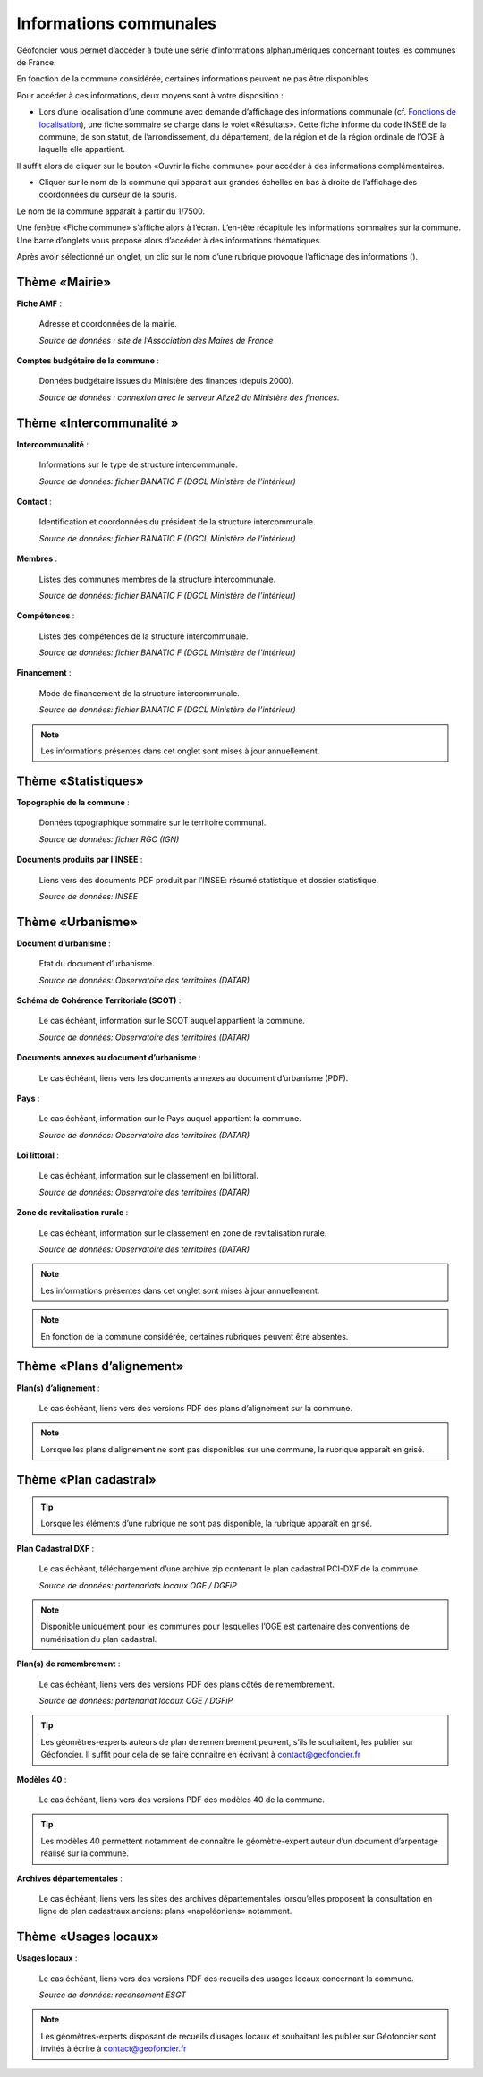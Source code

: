 Informations communales
=======================

Géofoncier vous permet d’accéder à toute une série d’informations alphanumériques concernant toutes les communes de France.

En fonction de la commune considérée, certaines informations peuvent ne pas être disponibles.

Pour accéder à ces informations, deux moyens sont à votre disposition :

* Lors d’une localisation d’une commune avec demande d’affichage des informations communale (cf. `Fonctions de localisation <interface.html#fonctions-de-localisation>`_), une fiche sommaire se charge dans le volet «Résultats». Cette fiche informe du code INSEE de la commune, de son statut, de l’arrondissement, du département, de la région et de la région ordinale de l’OGE à laquelle elle appartient.

Il suffit alors de cliquer sur le bouton «Ouvrir la fiche commune» pour accéder à des informations complémentaires.

.. image:: _static/images/image657.png
   :align: center
   :width: 300

* Cliquer sur le nom de la commune qui apparait aux grandes échelles en bas à droite de l’affichage des coordonnées du curseur de la souris.

Le nom de la commune apparaît à partir du 1/7500.

.. image:: _static/images/image659.png
   :align: center
   :width: 250



Une fenêtre «Fiche commune» s’affiche alors à l’écran. L’en-tête récapitule les informations sommaires sur la commune. Une barre d’onglets vous propose alors d’accéder à des informations thématiques.

.. image:: _static/images/image661.png
   :align: center

Après avoir sélectionné un onglet, un clic sur le nom d’une rubrique provoque l’affichage des informations (|ico_plus|).

.. |ico_plus| image:: _static/images/image663.png

Thème «Mairie»
--------------

.. image:: _static/images/image665.png
   :align: center

**Fiche AMF** :

	Adresse et coordonnées de la mairie.

	*Source de données : site de l’Association des Maires de France*

**Comptes budgétaire de la commune** :

	Données budgétaire issues du Ministère des finances (depuis 2000).

	*Source de données : connexion avec le serveur Alize2 du Ministère des finances.*


Thème «Intercommunalité »
-------------------------

.. image:: _static/images/image667.png
   :align: center

**Intercommunalité** :

	Informations sur le type de structure intercommunale.

	*Source de données: fichier BANATIC F (DGCL Ministère de l’intérieur)*

**Contact** :

	Identification et coordonnées du président de la structure intercommunale.

	*Source de données: fichier BANATIC F (DGCL Ministère de l’intérieur)*

**Membres** :

	Listes des communes membres de la structure intercommunale.

	*Source de données: fichier BANATIC F (DGCL Ministère de l’intérieur)*

**Compétences** :

	Listes des compétences de la structure intercommunale.

	*Source de données: fichier BANATIC F (DGCL Ministère de l’intérieur)*

**Financement** :

	Mode de financement de la structure intercommunale.

	*Source de données: fichier BANATIC F (DGCL Ministère de l’intérieur)*

.. note:: Les informations présentes dans cet onglet sont mises à jour annuellement.

Thème «Statistiques»
--------------------

.. image:: _static/images/image670.png
   :align: center

**Topographie de la commune** :

	Données topographique sommaire sur le territoire communal.

	*Source de données: fichier RGC (IGN)*

**Documents produits par l’INSEE** :

	Liens vers des documents PDF produit par l’INSEE: résumé statistique et dossier statistique.

	*Source de données: INSEE*


Thème «Urbanisme»
------------------

.. image:: _static/images/image672.png
   :align: center


**Document d’urbanisme** :

	Etat du document d’urbanisme.

	*Source de données: Observatoire des territoires (DATAR)*

**Schéma de Cohérence Territoriale (SCOT)** :

	Le cas échéant, information sur le SCOT auquel appartient la commune.

	*Source de données: Observatoire des territoires (DATAR)*

.. image:: _static/images/image674.png
   :align: center

**Documents annexes au document d’urbanisme** :

	Le cas échéant, liens vers les documents annexes au document d’urbanisme (PDF).

.. image:: _static/images/image676.png
   :align: center

**Pays** :

	Le cas échéant, information sur le Pays auquel appartient la commune.

	*Source de données: Observatoire des territoires (DATAR)*

.. image:: _static/images/image678.png
   :align: center

**Loi littoral** :

	Le cas échéant, information sur le classement en loi littoral.

	*Source de données: Observatoire des territoires (DATAR)*

.. image:: _static/images/image680.png
   :align: center

**Zone de revitalisation rurale** :

	Le cas échéant, information sur le classement en zone de revitalisation rurale.

	*Source de données: Observatoire des territoires (DATAR)*

.. note:: Les informations présentes dans cet onglet sont mises à jour annuellement.

.. note:: En fonction de la commune considérée, certaines rubriques peuvent être absentes.


Thème «Plans d’alignement»
--------------------------

.. image:: _static/images/image683.png
   :align: center

**Plan(s) d’alignement** :

	Le cas échéant, liens vers des versions PDF des plans d’alignement sur la commune.

.. note:: Lorsque les plans d’alignement ne sont pas disponibles sur une commune, la rubrique apparaît en grisé.


Thème «Plan cadastral»
----------------------

.. image:: _static/images/image685.png
   :align: center

.. tip:: Lorsque les éléments d’une rubrique ne sont pas disponible, la rubrique apparaît en grisé.

**Plan Cadastral DXF** :

	Le cas échéant, téléchargement d’une archive zip contenant le plan cadastral PCI-DXF de la commune.

	*Source de données: partenariats locaux OGE / DGFiP*


.. note:: Disponible uniquement pour les communes pour lesquelles l’OGE est partenaire des conventions de numérisation du plan cadastral.

**Plan(s) de remembrement** :

	Le cas échéant, liens vers des versions PDF des plans côtés de remembrement.

	*Source de données: partenariat locaux OGE / DGFiP*

.. tip:: Les géomètres-experts auteurs de plan de remembrement peuvent, s’ils le souhaitent, les publier sur Géofoncier. Il suffit pour cela de se faire connaitre en écrivant à contact@geofoncier.fr

**Modèles 40** :

	Le cas échéant, liens vers des versions PDF des modèles 40 de la commune.

.. tip:: Les modèles 40 permettent notamment de connaître le géomètre-expert auteur d’un document d’arpentage réalisé sur la commune.

**Archives départementales** :

	Le cas échéant, liens vers les sites des archives départementales lorsqu’elles proposent la consultation en ligne de plan cadastraux anciens: plans «napoléoniens» notamment.

Thème «Usages locaux»
---------------------
.. image:: _static/images/image688.png
   :align: center

**Usages locaux** :

	Le cas échéant, liens vers des versions PDF des recueils des usages locaux concernant la commune.

	*Source de données: recensement ESGT*

.. note:: Les géomètres-experts disposant de recueils d’usages locaux et souhaitant les publier sur Géofoncier sont invités à écrire à contact@geofoncier.fr

